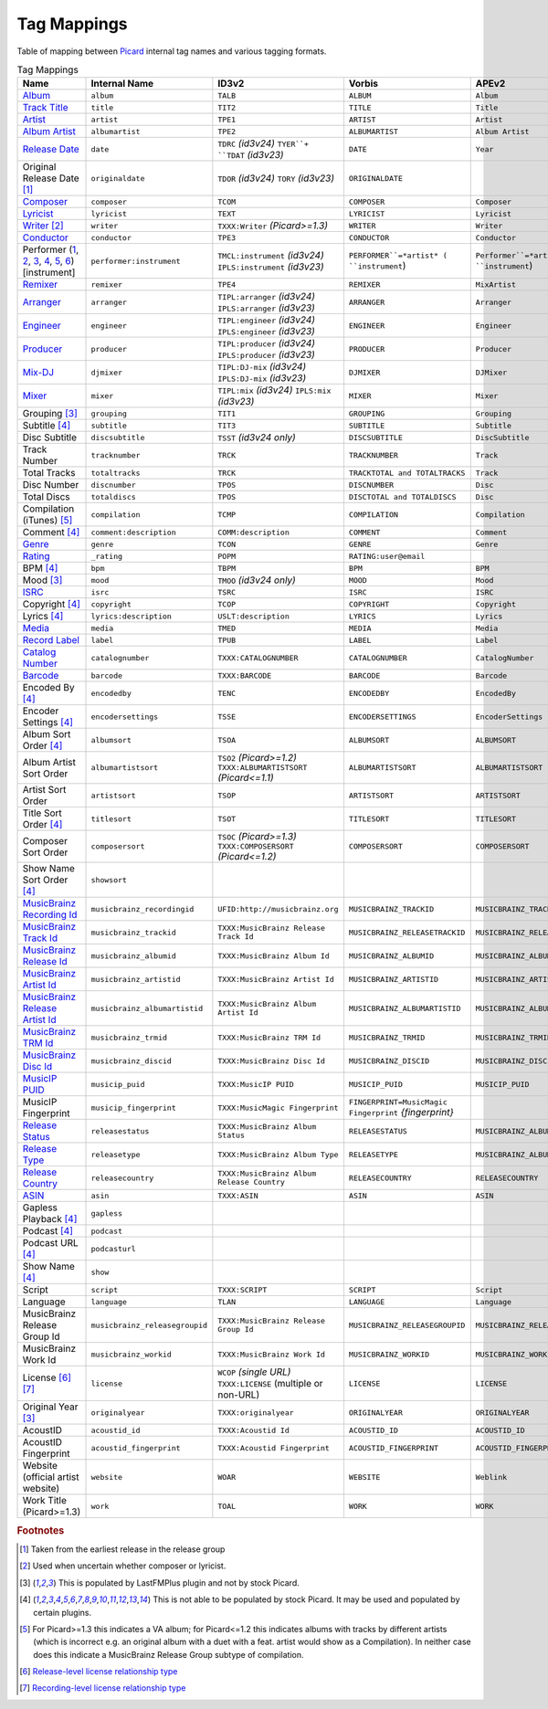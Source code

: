 .. _mappings:

Tag Mappings
############

Table of mapping between `Picard`_ internal tag names and various
tagging formats.

.. list-table:: Tag Mappings
   :header-rows: 1
   :class: table-bordered

   * - Name
     - Internal Name
     - ID3v2
     - Vorbis
     - APEv2
     - iTunes MP4
     - ASF/Windows Media
   * - `Album <http://musicbrainz.org/doc/Release_Title>`__
     - ``album``
     - ``TALB``
     - ``ALBUM``
     - ``Album``
     - ``©alb``
     - ``WM/AlbumTitle``
   * - `Track Title <http://musicbrainz.org/doc/Track_Title>`__
     - ``title``
     - ``TIT2``
     - ``TITLE``
     - ``Title``
     - ``©nam``
     - ``Title``
   * - `Artist <http://musicbrainz.org/doc/Artist>`__
     - ``artist``
     - ``TPE1``
     - ``ARTIST``
     - ``Artist``
     - ``©ART``
     - ``Author``
   * - `Album Artist <http://musicbrainz.org/doc/Release_Artist>`__
     - ``albumartist``
     - ``TPE2``
     - ``ALBUMARTIST``
     - ``Album Artist``
     - ``aART``
     - ``WM/AlbumArtist``
   * - `Release Date <http://musicbrainz.org/doc/Release_Date>`__
     - ``date``
     - ``TDRC`` *(id3v24)* ``TYER``+ ``TDAT`` *(id3v23)*
     - ``DATE``
     - ``Year``
     - ``©day``
     - ``WM/Year``
   * - Original Release Date [#f1]_
     - ``originaldate``
     - ``TDOR`` *(id3v24)* ``TORY`` *(id3v23)*
     - ``ORIGINALDATE``
     - 
     - 
     - ``WM/OriginalReleaseYear``
   * - `Composer <http://musicbrainz.org/relationship/d59d99ea-23d4-4a80-b066-edca32ee158f>`__
     - ``composer``
     - ``TCOM``
     - ``COMPOSER``
     - ``Composer``
     - ``©wrt``
     - ``WM/Composer``
   * - `Lyricist <http://musicbrainz.org/relationship/3e48faba-ec01-47fd-8e89-30e81161661c>`__
     - ``lyricist``
     - ``TEXT``
     - ``LYRICIST``
     - ``Lyricist``
     - ``----:com.apple.iTunes:LYRICIST``
     - ``WM/Writer``
   * - `Writer <http://musicbrainz.org/relationship/a255bca1-b157-4518-9108-7b147dc3fc68>`__ [#f2]_
     - ``writer``
     - ``TXXX:Writer`` *(Picard>=1.3)*
     - ``WRITER``
     - ``Writer``
     - 
     - 
   * - `Conductor <http://musicbrainz.org/relationship/234670ce-5f22-4fd0-921b-ef1662695c5d>`__
     - ``conductor``
     - ``TPE3``
     - ``CONDUCTOR``
     - ``Conductor``
     - ``----:com.apple.iTunes:CONDUCTOR``
     - ``WM/Conductor``
   * - Performer (`1 <http://musicbrainz.org/relationship/888a2320-52e4-4fe8-a8a0-7a4c8dfde167>`__, `2 <http://musicbrainz.org/relationship/eb10f8a0-0f4c-4dce-aa47-87bcb2bc42f3>`__, `3 <http://musicbrainz.org/relationship/67555849-61e5-455b-96e3-29733f0115f5>`__, `4 <http://musicbrainz.org/relationship/628a9658-f54c-4142-b0c0-95f031b544da>`__, `5 <http://musicbrainz.org/relationship/0fdbe3c6-7700-4a31-ae54-b53f06ae1cfa>`__, `6 <http://musicbrainz.org/relationship/59054b12-01ac-43ee-a618-285fd397e461>`__) [instrument]
     - ``performer:instrument``
     - ``TMCL:instrument`` *(id3v24)* ``IPLS:instrument`` *(id3v23)*
     - ``PERFORMER``=*artist* ( ``instrument``)
     - ``Performer``=*artist* ( ``instrument``)
     - 
     - 
   * - `Remixer <http://musicbrainz.org/doc/index.php?title=Remixer_Relationship_Type&action=edit&redlink=1>`__
     - ``remixer``
     - ``TPE4``
     - ``REMIXER``
     - ``MixArtist``
     - ``----:com.apple.iTunes:REMIXER``
     - ``WM/ModifiedBy``
   * - `Arranger <http://musicbrainz.org/doc/index.php?title=Arranger_Relationship_Type&action=edit&redlink=1>`__
     - ``arranger``
     - ``TIPL:arranger`` *(id3v24)* ``IPLS:arranger`` *(id3v23)*
     - ``ARRANGER``
     - ``Arranger``
     - 
     - 
   * - `Engineer <http://musicbrainz.org/doc/index.php?title=Engineer_Relationship_Type&action=edit&redlink=1>`__
     - ``engineer``
     - ``TIPL:engineer`` *(id3v24)* ``IPLS:engineer`` *(id3v23)*
     - ``ENGINEER``
     - ``Engineer``
     - ``----:com.apple.iTunes:ENGINEER``
     - ``WM/Engineer``
   * - `Producer <http://musicbrainz.org/doc/index.php?title=Producer_Relationship_Type&action=edit&redlink=1>`__
     - ``producer``
     - ``TIPL:producer`` *(id3v24)* ``IPLS:producer`` *(id3v23)*
     - ``PRODUCER``
     - ``Producer``
     - ``----:com.apple.iTunes:PRODUCER``
     - ``WM/Producer``
   * - `Mix-DJ <http://musicbrainz.org/doc/index.php?title=Mix-DJ_Relationship_Type&action=edit&redlink=1>`__
     - ``djmixer``
     - ``TIPL:DJ-mix`` *(id3v24)* ``IPLS:DJ-mix`` *(id3v23)*
     - ``DJMIXER``
     - ``DJMixer``
     - ``----:com.apple.iTunes:DJMIXER``
     - ``WM/DJMixer``
   * - `Mixer <http://musicbrainz.org/doc/index.php?title=Mix_Engineer_Relationship_Type&action=edit&redlink=1>`__
     - ``mixer``
     - ``TIPL:mix`` *(id3v24)* ``IPLS:mix`` *(id3v23)*
     - ``MIXER``
     - ``Mixer``
     - ``----:com.apple.iTunes:MIXER``
     - ``WM/Mixer``
   * - Grouping [#f3]_
     - ``grouping``
     - ``TIT1``
     - ``GROUPING``
     - ``Grouping``
     - ``©grp``
     - ``WM/ContentGroupDescription``
   * - Subtitle [#f4]_
     - ``subtitle``
     - ``TIT3``
     - ``SUBTITLE``
     - ``Subtitle``
     - ``----:com.apple.iTunes:SUBTITLE``
     - ``WM/SubTitle``
   * - Disc Subtitle
     - ``discsubtitle``
     - ``TSST`` *(id3v24 only)*
     - ``DISCSUBTITLE``
     - ``DiscSubtitle``
     - ``----:com.apple.iTunes:DISCSUBTITLE``
     - ``WM/SetSubTitle``
   * - Track Number
     - ``tracknumber``
     - ``TRCK``
     - ``TRACKNUMBER``
     - ``Track``
     - ``trkn``
     - ``WM/TrackNumber``
   * - Total Tracks
     - ``totaltracks``
     - ``TRCK``
     - ``TRACKTOTAL and TOTALTRACKS``
     - ``Track``
     - ``trkn``
     - 
   * - Disc Number
     - ``discnumber``
     - ``TPOS``
     - ``DISCNUMBER``
     - ``Disc``
     - ``disk``
     - ``WM/PartOfSet``
   * - Total Discs
     - ``totaldiscs``
     - ``TPOS``
     - ``DISCTOTAL and TOTALDISCS``
     - ``Disc``
     - ``disk``
     - 
   * - Compilation (iTunes) [#f5]_
     - ``compilation``
     - ``TCMP``
     - ``COMPILATION``
     - ``Compilation``
     - ``cpil``
     - ``WM/IsCompilation``
   * - Comment [#f4]_
     - ``comment:description``
     - ``COMM:description``
     - ``COMMENT``
     - ``Comment``
     - ``©cmt``
     - ``Description``
   * - `Genre <http://musicbrainz.org/doc/Folksonomy_Tagging>`__
     - ``genre``
     - ``TCON``
     - ``GENRE``
     - ``Genre``
     - ``©gen``
     - ``WM/Genre``
   * - `Rating <http://musicbrainz.org/doc/Rating_System>`__
     - ``_rating``
     - ``POPM``
     - ``RATING:user@email``
     - 
     - 
     - ``WM/SharedUserRating``
   * - BPM [#f4]_
     - ``bpm``
     - ``TBPM``
     - ``BPM``
     - ``BPM``
     - ``tmpo``
     - ``WM/BeatsPerMinute``
   * - Mood [#f3]_
     - ``mood``
     - ``TMOO`` *(id3v24 only)*
     - ``MOOD``
     - ``Mood``
     - ``----:com.apple.iTunes:MOOD``
     - ``WM/Mood``
   * - `ISRC <http://musicbrainz.org/doc/ISRC>`__
     - ``isrc``
     - ``TSRC``
     - ``ISRC``
     - ``ISRC``
     - ``----:com.apple.iTunes:ISRC``
     - ``WM/ISRC``
   * - Copyright [#f4]_
     - ``copyright``
     - ``TCOP``
     - ``COPYRIGHT``
     - ``Copyright``
     - ``cprt``
     - ``Copyright``
   * - Lyrics [#f4]_
     - ``lyrics:description``
     - ``USLT:description``
     - ``LYRICS``
     - ``Lyrics``
     - ``©lyr``
     - ``WM/Lyrics``
   * - `Media <http://musicbrainz.org/doc/Release_Format>`__
     - ``media``
     - ``TMED``
     - ``MEDIA``
     - ``Media``
     - ``----:com.apple.iTunes:MEDIA``
     - ``WM/Media``
   * - `Record Label <http://musicbrainz.org/doc/Label_Name>`__
     - ``label``
     - ``TPUB``
     - ``LABEL``
     - ``Label``
     - ``----:com.apple.iTunes:LABEL``
     - ``WM/Publisher``
   * - `Catalog Number <http://musicbrainz.org/doc/Release_Catalog_Number>`__
     - ``catalognumber``
     - ``TXXX:CATALOGNUMBER``
     - ``CATALOGNUMBER``
     - ``CatalogNumber``
     - ``----:com.apple.iTunes:CATALOGNUMBER``
     - ``WM/CatalogNo``
   * - `Barcode <http://musicbrainz.org/doc/Barcode>`__
     - ``barcode``
     - ``TXXX:BARCODE``
     - ``BARCODE``
     - ``Barcode``
     - ``----:com.apple.iTunes:BARCODE``
     - ``WM/Barcode``
   * - Encoded By [#f4]_
     - ``encodedby``
     - ``TENC``
     - ``ENCODEDBY``
     - ``EncodedBy``
     - ``©too``
     - ``WM/EncodedBy``
   * - Encoder Settings [#f4]_
     - ``encodersettings``
     - ``TSSE``
     - ``ENCODERSETTINGS``
     - ``EncoderSettings``
     - 
     - ``WM/EncoderSettings``
   * - Album Sort Order [#f4]_
     - ``albumsort``
     - ``TSOA``
     - ``ALBUMSORT``
     - ``ALBUMSORT``
     - ``soal``
     - ``WM/AlbumSortOrder``
   * - Album Artist Sort Order
     - ``albumartistsort``
     - ``TSO2`` *(Picard>=1.2)* ``TXXX:ALBUMARTISTSORT`` *(Picard<=1.1)*
     - ``ALBUMARTISTSORT``
     - ``ALBUMARTISTSORT``
     - ``soaa``
     - ``WM/AlbumArtistSortOrder``
   * - Artist Sort Order
     - ``artistsort``
     - ``TSOP``
     - ``ARTISTSORT``
     - ``ARTISTSORT``
     - ``soar``
     - ``WM/ArtistSortOrder``
   * - Title Sort Order [#f4]_
     - ``titlesort``
     - ``TSOT``
     - ``TITLESORT``
     - ``TITLESORT``
     - ``sonm``
     - ``WM/TitleSortOrder``
   * - Composer Sort Order
     - ``composersort``
     - ``TSOC`` *(Picard>=1.3)* ``TXXX:COMPOSERSORT`` *(Picard<=1.2)*
     - ``COMPOSERSORT``
     - ``COMPOSERSORT``
     - ``soco``
     - ``WM/ComposerSortOrder`` *(Picard>=1.3)*
   * - Show Name Sort Order [#f4]_
     - ``showsort``
     - 
     - 
     - 
     - ``sosn``
     - 
   * - `MusicBrainz Recording Id <http://musicbrainz.org/doc/MusicBrainz_Identifier>`__
     - ``musicbrainz_recordingid``
     - ``UFID:http://musicbrainz.org``
     - ``MUSICBRAINZ_TRACKID``
     - ``MUSICBRAINZ_TRACKID``
     - ``----:com.apple.iTunes:MusicBrainz Track Id``
     - ``MusicBrainz/Track Id``
   * - `MusicBrainz Track Id <http://musicbrainz.org/doc/MusicBrainz_Identifier>`__
     - ``musicbrainz_trackid``
     - ``TXXX:MusicBrainz Release Track Id``
     - ``MUSICBRAINZ_RELEASETRACKID``
     - ``MUSICBRAINZ_RELEASETRACKID``
     - ``----:com.apple.iTunes:MusicBrainz Release Track Id``
     - ``MusicBrainz/Release Track Id``
   * - `MusicBrainz Release Id <http://musicbrainz.org/doc/MusicBrainz_Identifier>`__
     - ``musicbrainz_albumid``
     - ``TXXX:MusicBrainz Album Id``
     - ``MUSICBRAINZ_ALBUMID``
     - ``MUSICBRAINZ_ALBUMID``
     - ``----:com.apple.iTunes:MusicBrainz Album Id``
     - ``MusicBrainz/Album Id``
   * - `MusicBrainz Artist Id <http://musicbrainz.org/doc/MusicBrainz_Identifier>`__
     - ``musicbrainz_artistid``
     - ``TXXX:MusicBrainz Artist Id``
     - ``MUSICBRAINZ_ARTISTID``
     - ``MUSICBRAINZ_ARTISTID``
     - ``----:com.apple.iTunes:MusicBrainz Artist Id``
     - ``MusicBrainz/Artist Id``
   * - `MusicBrainz Release Artist Id <http://musicbrainz.org/doc/MusicBrainz_Identifier>`__
     - ``musicbrainz_albumartistid``
     - ``TXXX:MusicBrainz Album Artist Id``
     - ``MUSICBRAINZ_ALBUMARTISTID``
     - ``MUSICBRAINZ_ALBUMARTISTID``
     - ``----:com.apple.iTunes:MusicBrainz Album Artist Id``
     - ``MusicBrainz/Album Artist Id``
   * - `MusicBrainz TRM Id <http://musicbrainz.org/doc/TRM>`__
     - ``musicbrainz_trmid``
     - ``TXXX:MusicBrainz TRM Id``
     - ``MUSICBRAINZ_TRMID``
     - ``MUSICBRAINZ_TRMID``
     - ``----:com.apple.iTunes:MusicBrainz TRM Id``
     - ``MusicBrainz/TRM Id``
   * - `MusicBrainz Disc Id <http://musicbrainz.org/doc/Disc_ID>`__
     - ``musicbrainz_discid``
     - ``TXXX:MusicBrainz Disc Id``
     - ``MUSICBRAINZ_DISCID``
     - ``MUSICBRAINZ_DISCID``
     - ``----:com.apple.iTunes:MusicBrainz Disc Id``
     - ``MusicBrainz/Disc Id``
   * - `MusicIP PUID <http://musicbrainz.org/doc/PUID>`__
     - ``musicip_puid``
     - ``TXXX:MusicIP PUID``
     - ``MUSICIP_PUID``
     - ``MUSICIP_PUID``
     - ``----:com.apple.iTunes:MusicIP PUID``
     - ``MusicIP/PUID``
   * - MusicIP Fingerprint
     - ``musicip_fingerprint``
     - ``TXXX:MusicMagic Fingerprint``
     - ``FINGERPRINT=MusicMagic Fingerprint`` *{fingerprint}*
     - 
     - ``----:com.apple.iTunes:fingerprint``
     - 
   * - `Release Status <http://musicbrainz.org/doc/Release_Status>`__
     - ``releasestatus``
     - ``TXXX:MusicBrainz Album Status``
     - ``RELEASESTATUS``
     - ``MUSICBRAINZ_ALBUMSTATUS``
     - ``----:com.apple.iTunes:MusicBrainz Album Status``
     - ``MusicBrainz/Album Status``
   * - `Release Type <http://musicbrainz.org/doc/Release_Type>`__
     - ``releasetype``
     - ``TXXX:MusicBrainz Album Type``
     - ``RELEASETYPE``
     - ``MUSICBRAINZ_ALBUMTYPE``
     - ``----:com.apple.iTunes:MusicBrainz Album Type``
     - ``MusicBrainz/Album Type``
   * - `Release Country <http://musicbrainz.org/doc/Release_Country>`__
     - ``releasecountry``
     - ``TXXX:MusicBrainz Album Release Country``
     - ``RELEASECOUNTRY``
     - ``RELEASECOUNTRY``
     - ``----:com.apple.iTunes:MusicBrainz Album Release Country``
     - ``MusicBrainz/Album Release Country``
   * - `ASIN <http://musicbrainz.org/doc/ASIN>`__
     - ``asin``
     - ``TXXX:ASIN``
     - ``ASIN``
     - ``ASIN``
     - ``----:com.apple.iTunes:ASIN``
     - 
   * - Gapless Playback [#f4]_
     - ``gapless``
     - 
     - 
     - 
     - ``pgap``
     - 
   * - Podcast [#f4]_
     - ``podcast``
     - 
     - 
     - 
     - ``pcst``
     - 
   * - Podcast URL [#f4]_
     - ``podcasturl``
     - 
     - 
     - 
     - ``purl``
     - 
   * - Show Name [#f4]_
     - ``show``
     - 
     - 
     - 
     - ``tvsh``
     - 
   * - Script
     - ``script``
     - ``TXXX:SCRIPT``
     - ``SCRIPT``
     - ``Script``
     - ``----:com.apple.iTunes:SCRIPT``
     - ``WM/Script``
   * - Language
     - ``language``
     - ``TLAN``
     - ``LANGUAGE``
     - ``Language``
     - ``----:com.apple.iTunes:LANGUAGE``
     - ``WM/Language``
   * - MusicBrainz Release Group Id
     - ``musicbrainz_releasegroupid``
     - ``TXXX:MusicBrainz Release Group Id``
     - ``MUSICBRAINZ_RELEASEGROUPID``
     - ``MUSICBRAINZ_RELEASEGROUPID``
     - ``----:com.apple.iTunes:MusicBrainz Release Group Id``
     - ``MusicBrainz/Release Group Id``
   * - MusicBrainz Work Id
     - ``musicbrainz_workid``
     - ``TXXX:MusicBrainz Work Id``
     - ``MUSICBRAINZ_WORKID``
     - ``MUSICBRAINZ_WORKID``
     - ``----:com.apple.iTunes:MusicBrainz Work Id``
     - ``MusicBrainz/Work Id``
   * - License [#f6]_ [#f7]_
     - ``license``
     - ``WCOP`` *(single URL)* ``TXXX:LICENSE`` (multiple or non-URL)
     - ``LICENSE``
     - ``LICENSE``
     - ``----:com.apple.iTunes:LICENSE``
     - ``LICENSE``
   * - Original Year [#f3]_
     - ``originalyear``
     - ``TXXX:originalyear``
     - ``ORIGINALYEAR``
     - ``ORIGINALYEAR``
     - 
     - 
   * - AcoustID
     - ``acoustid_id``
     - ``TXXX:Acoustid Id``
     - ``ACOUSTID_ID``
     - ``ACOUSTID_ID``
     - ``----:com.apple.iTunes:Acoustid Id``
     - ``Acoustid/Id``
   * - AcoustID Fingerprint
     - ``acoustid_fingerprint``
     - ``TXXX:Acoustid Fingerprint``
     - ``ACOUSTID_FINGERPRINT``
     - ``ACOUSTID_FINGERPRINT``
     - ``----:com.apple.iTunes:Acoustid Fingerprint``
     - ``Acoustid/Fingerprint``
   * - Website (official artist website)
     - ``website``
     - ``WOAR``
     - ``WEBSITE``
     - ``Weblink``
     - 
     - 
   * - Work Title (Picard>=1.3)
     - ``work``
     - ``TOAL``
     - ``WORK``
     - ``WORK``
     - 
     - 


.. rubric:: Footnotes

.. [#f1] Taken from the earliest release in the release group
.. [#f2] Used when uncertain whether composer or lyricist.
.. [#f3] This is populated by LastFMPlus plugin and not by stock Picard.
.. [#f4] This is not able to be populated by stock Picard. It may be used and populated by certain plugins.
.. [#f5] For Picard>=1.3 this indicates a VA album; for Picard<=1.2 this
   indicates albums with tracks by different artists (which is incorrect
   e.g. an original album with a duet with a feat. artist would show as a
   Compilation). In neither case does this indicate a MusicBrainz Release
   Group subtype of compilation.
.. [#f6] `Release-level license relationship type`_
.. [#f7] `Recording-level license relationship type`_



.. _Picard: http://picard.musicbrainz.org
.. _Recording-level license relationship type: http://musicbrainz.org/relationship/f25e301d-b87b-4561-86a0-5d2df6d26c0a
.. _Release-level license relationship type: http://musicbrainz.org/relationship/004bd0c3-8a45-4309-ba52-fa99f3aa3d50

